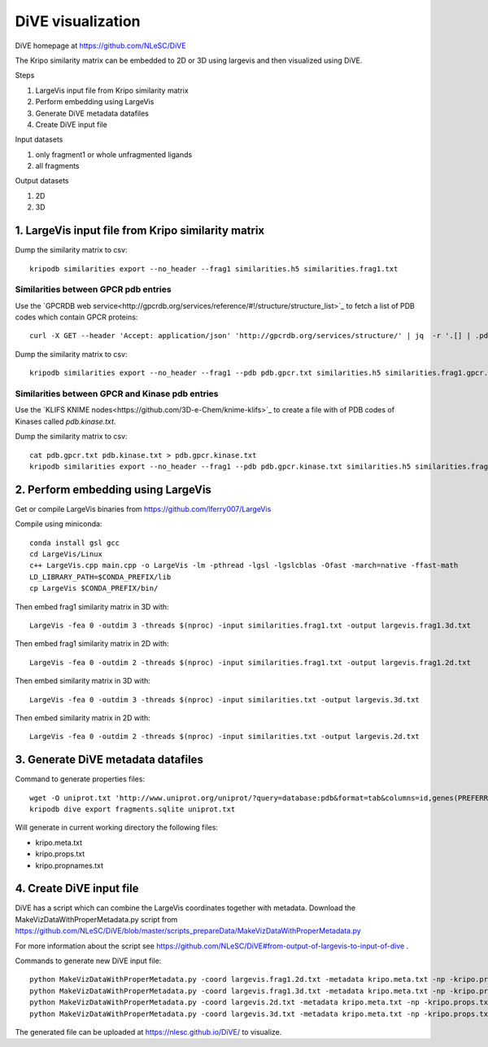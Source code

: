 DiVE visualization
==================

DiVE homepage at https://github.com/NLeSC/DiVE

The Kripo similarity matrix can be embedded to 2D or 3D using largevis and then visualized using DiVE.

Steps

1. LargeVis input file from Kripo similarity matrix
2. Perform embedding using LargeVis
3. Generate DiVE metadata datafiles
4. Create DiVE input file

Input datasets

1. only fragment1 or whole unfragmented ligands
2. all fragments

Output datasets

1. 2D
2. 3D

1. LargeVis input file from Kripo similarity matrix
---------------------------------------------------

Dump the similarity matrix to csv::

    kripodb similarities export --no_header --frag1 similarities.h5 similarities.frag1.txt

Similarities between GPCR pdb entries
^^^^^^^^^^^^^^^^^^^^^^^^^^^^^^^^^^^^^

Use the `GPCRDB web service<http://gpcrdb.org/services/reference/#!/structure/structure_list>`_ to fetch a list of PDB codes which contain GPCR proteins::

    curl -X GET --header 'Accept: application/json' 'http://gpcrdb.org/services/structure/' | jq  -r '.[] | .pdb_code' > pdb.gpcr.txt

Dump the similarity matrix to csv::

    kripodb similarities export --no_header --frag1 --pdb pdb.gpcr.txt similarities.h5 similarities.frag1.gpcr.txt

Similarities between GPCR and Kinase pdb entries
^^^^^^^^^^^^^^^^^^^^^^^^^^^^^^^^^^^^^^^^^^^^^^^^

Use the `KLIFS KNIME nodes<https://github.com/3D-e-Chem/knime-klifs>`_ to create a file with of PDB codes of Kinases called `pdb.kinase.txt`.

Dump the similarity matrix to csv::

    cat pdb.gpcr.txt pdb.kinase.txt > pdb.gpcr.kinase.txt
    kripodb similarities export --no_header --frag1 --pdb pdb.gpcr.kinase.txt similarities.h5 similarities.frag1.gpcr.kinase.txt

2. Perform embedding using LargeVis
-----------------------------------

Get or compile LargeVis binaries from https://github.com/lferry007/LargeVis

Compile using miniconda::

    conda install gsl gcc
    cd LargeVis/Linux
    c++ LargeVis.cpp main.cpp -o LargeVis -lm -pthread -lgsl -lgslcblas -Ofast -march=native -ffast-math
    LD_LIBRARY_PATH=$CONDA_PREFIX/lib
    cp LargeVis $CONDA_PREFIX/bin/


Then embed frag1 similarity matrix in 3D with::

    LargeVis -fea 0 -outdim 3 -threads $(nproc) -input similarities.frag1.txt -output largevis.frag1.3d.txt

Then embed frag1 similarity matrix in 2D with::

    LargeVis -fea 0 -outdim 2 -threads $(nproc) -input similarities.frag1.txt -output largevis.frag1.2d.txt

Then embed similarity matrix in 3D with::

    LargeVis -fea 0 -outdim 3 -threads $(nproc) -input similarities.txt -output largevis.3d.txt

Then embed similarity matrix in 2D with::

    LargeVis -fea 0 -outdim 2 -threads $(nproc) -input similarities.txt -output largevis.2d.txt

3. Generate DiVE metadata datafiles
-----------------------------------

Command to generate properties files::

    wget -O uniprot.txt 'http://www.uniprot.org/uniprot/?query=database:pdb&format=tab&columns=id,genes(PREFERRED),families,database(PDB)'
    kripodb dive export fragments.sqlite uniprot.txt

Will generate in current working directory the following files:

* kripo.meta.txt
* kripo.props.txt
* kripo.propnames.txt

4. Create DiVE input file
-------------------------

DiVE has a script which can combine the LargeVis coordinates together with metadata. 
Download the MakeVizDataWithProperMetadata.py script from https://github.com/NLeSC/DiVE/blob/master/scripts_prepareData/MakeVizDataWithProperMetadata.py

For more information about the script see https://github.com/NLeSC/DiVE#from-output-of-largevis-to-input-of-dive .

Commands to generate new DiVE input file::

    python MakeVizDataWithProperMetadata.py -coord largevis.frag1.2d.txt -metadata kripo.meta.txt -np -kripo.props.txt -pif kripo.propnames.txt -dir frag1.3d
    python MakeVizDataWithProperMetadata.py -coord largevis.frag1.3d.txt -metadata kripo.meta.txt -np -kripo.props.txt -pif kripo.propnames.txt -dir frag1.2d
    python MakeVizDataWithProperMetadata.py -coord largevis.2d.txt -metadata kripo.meta.txt -np -kripo.props.txt -pif kripo.propnames.txt -dir 2d
    python MakeVizDataWithProperMetadata.py -coord largevis.3d.txt -metadata kripo.meta.txt -np -kripo.props.txt -pif kripo.propnames.txt -dir 3d

The generated file can be uploaded at https://nlesc.github.io/DiVE/ to visualize.